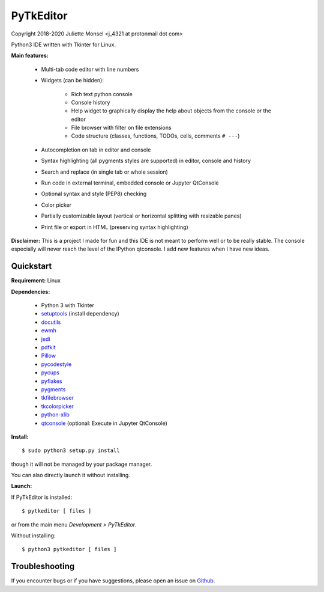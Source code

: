 PyTkEditor
==========
Copyright 2018-2020 Juliette Monsel <j_4321 at protonmail dot com>

Python3 IDE written with Tkinter for Linux.

**Main features:**

    - Multi-tab code editor with line numbers

    - Widgets (can be hidden):

        + Rich text python console
        + Console history
        + Help widget to graphically display the help about objects from the console or the editor
        + File browser with filter on file extensions
        + Code structure (classes, functions, TODOs, cells, comments ``# ---``)

    - Autocompletion on tab in editor and console

    - Syntax highlighting (all pygments styles are supported) in editor, console and history

    - Search and replace (in single tab or whole session)

    - Run code in external terminal, embedded console or Jupyter QtConsole

    - Optional syntax and style (PEP8) checking

    - Color picker

    - Partially customizable layout (vertical or horizontal splitting with resizable panes)

    - Print file or export in HTML (preserving syntax highlighting)



**Disclaimer:** This is a project I made for fun and this IDE is not meant
to perform well or to be really stable. The console especially will
never reach the level of the IPython qtconsole. I add new features when
I have new ideas.

Quickstart
----------

**Requirement:** Linux

**Dependencies:**

    - Python 3 with Tkinter
    - `setuptools <https://pypi.org/project/setuptools/>`_ (install dependency)
    - `docutils <https://pypi.org/project/docutils/>`_
    - `ewmh <https://pypi.org/project/ewmh/>`_
    - `jedi <https://pypi.org/project/jedi/>`_
    - `pdfkit <https://pypi.org/project/pdfkit/>`_
    - `Pillow <https://pypi.org/project/Pillow/>`_
    - `pycodestyle <https://pypi.org/project/pycodestyle/>`_
    - `pycups <https://pypi.org/project/pycups/>`_
    - `pyflakes <https://pypi.org/project/pyflakes/>`_
    - `pygments <https://pypi.org/project/pygments/>`_
    - `tkfilebrowser <https://pypi.org/project/tkfilebrowser/>`_
    - `tkcolorpicker <https://pypi.org/project/tkcolorpicker/>`_
    - `python-xlib <https://pypi.org/project/python-xlib/>`_
    - `qtconsole <https://pypi.org/project/qtconsole/>`_ (optional: Execute in Jupyter QtConsole)

**Install:**

::

    $ sudo python3 setup.py install

though it will not be managed by your package manager.

You can also directly launch it without installing.

**Launch:**

If PyTkEditor is installed:

::

    $ pytkeditor [ files ]

or from the main menu *Development > PyTkEditor*.

Without installing:

::

    $ python3 pytkeditor [ files ]


Troubleshooting
---------------

If you encounter bugs or if you have suggestions, please open an issue
on `Github <https://github.com/j4321/PyTkEditor/issues>`_.
